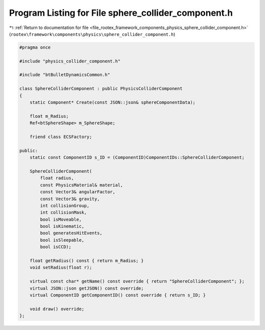 
.. _program_listing_file_rootex_framework_components_physics_sphere_collider_component.h:

Program Listing for File sphere_collider_component.h
====================================================

|exhale_lsh| :ref:`Return to documentation for file <file_rootex_framework_components_physics_sphere_collider_component.h>` (``rootex\framework\components\physics\sphere_collider_component.h``)

.. |exhale_lsh| unicode:: U+021B0 .. UPWARDS ARROW WITH TIP LEFTWARDS

.. code-block:: cpp

   #pragma once
   
   #include "physics_collider_component.h"
   
   #include "btBulletDynamicsCommon.h"
   
   class SphereColliderComponent : public PhysicsColliderComponent
   {
       static Component* Create(const JSON::json& sphereComponentData);
   
       float m_Radius;
       Ref<btSphereShape> m_SphereShape;
   
       friend class ECSFactory;
   
   public:
       static const ComponentID s_ID = (ComponentID)ComponentIDs::SphereColliderComponent;
   
       SphereColliderComponent(
           float radius,
           const PhysicsMaterial& material,
           const Vector3& angularFactor,
           const Vector3& gravity,
           int collisionGroup,
           int collisionMask,
           bool isMoveable,
           bool isKinematic,
           bool generatesHitEvents,
           bool isSleepable,
           bool isCCD);
   
       float getRadius() const { return m_Radius; }
       void setRadius(float r);
   
       virtual const char* getName() const override { return "SphereColliderComponent"; };
       virtual JSON::json getJSON() const override;
       virtual ComponentID getComponentID() const override { return s_ID; }
   
       void draw() override;
   };
